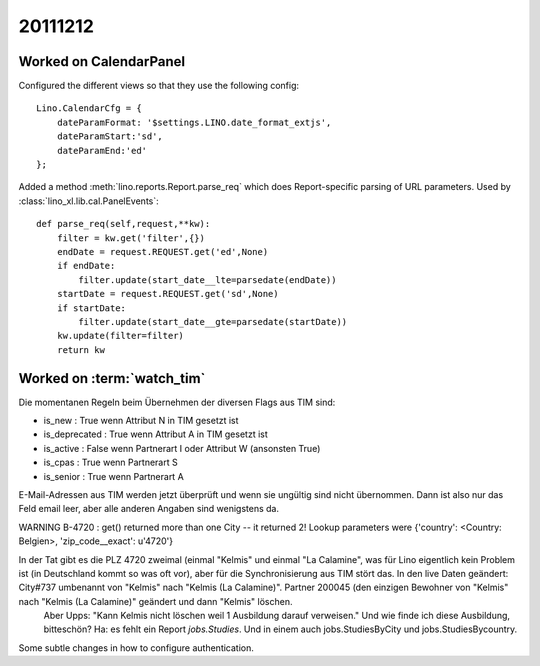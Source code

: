 20111212
========

Worked on CalendarPanel
-----------------------

Configured the different views so that they use the following config::

    Lino.CalendarCfg = {
        dateParamFormat: '$settings.LINO.date_format_extjs',
        dateParamStart:'sd',
        dateParamEnd:'ed'
    };

Added a method :meth:`lino.reports.Report.parse_req` which does Report-specific 
parsing of URL parameters. Used by :class:`lino_xl.lib.cal.PanelEvents`::

    def parse_req(self,request,**kw):
        filter = kw.get('filter',{})
        endDate = request.REQUEST.get('ed',None)
        if endDate:
            filter.update(start_date__lte=parsedate(endDate))
        startDate = request.REQUEST.get('sd',None)
        if startDate:
            filter.update(start_date__gte=parsedate(startDate))
        kw.update(filter=filter)
        return kw


Worked on :term:`watch_tim`
---------------------------

Die momentanen Regeln beim Übernehmen der diversen Flags aus TIM sind:

- is_new : True wenn Attribut N in TIM gesetzt ist
- is_deprecated : True wenn Attribut A in TIM gesetzt ist
- is_active : False wenn Partnerart I oder Attribut W (ansonsten True)
- is_cpas : True wenn Partnerart S
- is_senior : True wenn Partnerart A



E-Mail-Adressen aus TIM werden jetzt überprüft und wenn sie ungültig sind nicht übernommen. Dann ist also nur das Feld email leer, aber alle anderen Angaben sind wenigstens da.

WARNING B-4720 : get() returned more than one City -- it returned 2! Lookup parameters were {'country': <Country: Belgien>, 'zip_code__exact': u'4720'}

In der Tat gibt es die PLZ 4720 zweimal (einmal "Kelmis" und einmal "La Calamine", was für Lino eigentlich kein Problem ist (in Deutschland kommt so was oft vor), aber für die Synchronisierung aus TIM stört das. In den live Daten geändert: City#737 umbenannt von "Kelmis" nach "Kelmis (La Calamine)". Partner 200045 (den einzigen Bewohner von "Kelmis" nach "Kelmis (La Calamine)" geändert und dann "Kelmis" löschen.
  Aber Upps: "Kann Kelmis nicht löschen weil 1 Ausbildung darauf verweisen."
  Und wie finde ich diese Ausbildung, bitteschön?
  Ha: es fehlt ein Report `jobs.Studies`. Und in einem auch 
  jobs.StudiesByCity und jobs.StudiesBycountry.
  

Some subtle changes in how to configure authentication.
